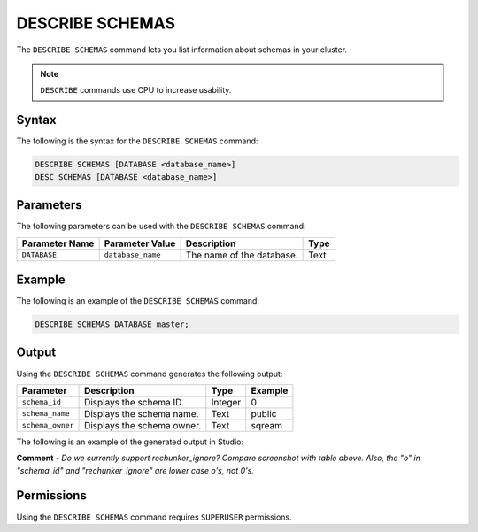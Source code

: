 .. _describe_schemas:

****************
DESCRIBE SCHEMAS
****************

The ``DESCRIBE SCHEMAS`` command lets you list information about schemas in your cluster.

.. note:: ``DESCRIBE`` commands use CPU to increase usability.

Syntax
======

The following is the syntax for the ``DESCRIBE SCHEMAS`` command:

.. code-block:: postgres

   DESCRIBE SCHEMAS [DATABASE <database_name>]
   DESC SCHEMAS [DATABASE <database_name>]

Parameters
==========

The following parameters can be used with the ``DESCRIBE SCHEMAS`` command:

.. list-table:: 
   :widths: auto
   :header-rows: 1
   
   * - Parameter Name
     - Parameter Value
     - Description
     - Type
   * - ``DATABASE``
     - ``database_name``
     - The name of the database.
     - Text
	 
Example
=======

The following is an example of the ``DESCRIBE SCHEMAS`` command:

.. code-block:: postgres

   DESCRIBE SCHEMAS DATABASE master;
   	 
Output
======

Using the ``DESCRIBE SCHEMAS`` command generates the following output:

.. list-table:: 
   :widths: auto
   :header-rows: 1
   
   * - Parameter
     - Description
     - Type
     - Example
   * - ``schema_id``
     - Displays the schema ID.
     - Integer
     - 0
   * - ``schema_name``
     - Displays the schema name.
     - Text
     - public
   * - ``schema_owner``
     - Displays the schema owner.
     - Text
     - sqream
     
The following is an example of the generated output in Studio:

.. image:: /_static/images/describe_schemas.png

**Comment** - *Do we currently support rechunker_ignore? Compare screenshot with table above. Also, the "o" in "schema_id" and "rechunker_ignore" are lower case o's, not 0's.*

Permissions
===========

Using the ``DESCRIBE SCHEMAS`` command requires ``SUPERUSER`` permissions.